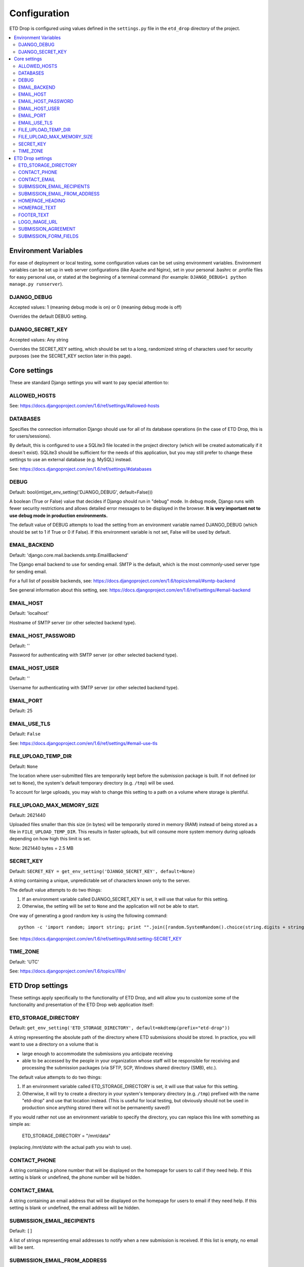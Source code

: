 =============
Configuration
=============

ETD Drop is configured using values defined in the ``settings.py`` file in the 
``etd_drop`` directory of the project.

.. contents::
    :local:
    :depth: 2

Environment Variables
=====================

For ease of deployment or local testing, some configuration values can be set 
using environment variables. Environment variables can be set up in web server 
configurations (like Apache and Nginx), set in your personal .bashrc 
or .profile files for easy personal use, or stated at the beginning of a 
terminal command (for example: ``DJANGO_DEBUG=1 python manage.py runserver``).

DJANGO_DEBUG
------------

Accepted values: 1 (meaning debug mode is on) or 0 (meaning debug mode is off)

Overrides the default DEBUG setting.

DJANGO_SECRET_KEY
-----------------

Accepted values: Any string

Overrides the SECRET_KEY setting, which should be set to a long, randomized 
string of characters used for security purposes (see the SECRET_KEY section 
later in this page).

Core settings
=============

These are standard Django settings you will want to pay special attention to:

ALLOWED_HOSTS
-------------

See: https://docs.djangoproject.com/en/1.6/ref/settings/#allowed-hosts

DATABASES
---------

Specifies the connection information Django should use for all of its 
database operations (in the case of ETD Drop, this is for users/sessions).

By default, this is configured to use a SQLite3 file located in the project 
directory (which will be created automatically if it doesn't exist). 
SQLite3 should be sufficient for the needs of this application, but you may 
still prefer to change these settings to use an external database (e.g. MySQL) 
instead.

See: https://docs.djangoproject.com/en/1.6/ref/settings/#databases

DEBUG
-----

Default: bool(int(get_env_setting('DJANGO_DEBUG', default=False)))

A boolean (True or False) value that decides if Django should run in "debug" 
mode. In debug mode, Django runs with fewer security restrictions and allows 
detailed error messages to be displayed in the browser. **It is very 
important not to use debug mode in production environments.**

The default value of DEBUG attempts to load the setting from an environment 
variable named DJANGO_DEBUG (which should be set to 1 if True or 0 if False). 
If this environment variable is not set, False will be used by default.

EMAIL_BACKEND
-------------

Default: 'django.core.mail.backends.smtp.EmailBackend'

The Django email backend to use for sending email. SMTP is the default, which 
is the most commonly-used server type for sending email.

For a full list of possible backends, see: 
https://docs.djangoproject.com/en/1.6/topics/email/#smtp-backend

See general information about this setting, see:
https://docs.djangoproject.com/en/1.6/ref/settings/#email-backend

EMAIL_HOST
----------

Default: 'localhost'

Hostname of SMTP server (or other selected backend type).

EMAIL_HOST_PASSWORD
-------------------

Default: ''

Password for authenticating with SMTP server (or other selected backend type).

EMAIL_HOST_USER
---------------

Default: ''

Username for authenticating with SMTP server (or other selected backend type).

EMAIL_PORT
----------

Default: 25

EMAIL_USE_TLS
-------------

Default: ``False``

See: https://docs.djangoproject.com/en/1.6/ref/settings/#email-use-tls

FILE_UPLOAD_TEMP_DIR
--------------------

Default: ``None``

The location where user-submitted files are temporarily kept before the 
submission package is built. If not defined (or set to ``None``), the system's 
default temporary directory (e.g. ``/tmp``) will be used.

To account for large uploads, you may wish to change this setting to a path 
on a volume where storage is plentiful.

FILE_UPLOAD_MAX_MEMORY_SIZE
---------------------------

Default: 2621440

Uploaded files smaller than this size (in bytes) will be temporarily stored 
in memory (RAM) instead of being stored as a file in ``FILE_UPLOAD_TEMP_DIR``. 
This results in faster uploads, but will consume more system memory during 
uploads depending on how high this limit is set.

Note: 2621440 bytes = 2.5 MB

SECRET_KEY
----------

Default: ``SECRET_KEY = get_env_setting('DJANGO_SECRET_KEY', default=None)``

A string containing a unique, unpredictable set of characters known only to 
the server.

The default value attempts to do two things:

1. If an environment variable called DJANGO_SECRET_KEY is set, it will use 
   that value for this setting.
2. Otherwise, the setting will be set to ``None`` and the application will 
   not be able to start.

One way of generating a good random key is using the following command::

    python -c 'import random; import string; print "".join([random.SystemRandom().choice(string.digits + string.letters + string.punctuation) for i in range(100)])'

See: https://docs.djangoproject.com/en/1.6/ref/settings/#std:setting-SECRET_KEY

TIME_ZONE
---------

Default: 'UTC'

See: https://docs.djangoproject.com/en/1.6/topics/i18n/

ETD Drop settings
=================

These settings apply specifically to the functionality of ETD Drop, and will 
allow you to customize some of the functionality and presentation of the ETD 
Drop web application itself:

ETD_STORAGE_DIRECTORY
---------------------

Default: ``get_env_setting('ETD_STORAGE_DIRECTORY', default=mkdtemp(prefix="etd-drop"))``

A string representing the absolute path of the directory where ETD submissions 
should be stored. In practice, you will want to use a directory on a volume 
that is

* large enough to accommodate the submissions you anticipate receiving
* able to be accessed by the people in your organization whose staff will be 
  responsible for receiving and processing the submission packages (via SFTP, 
  SCP, Windows shared directory (SMB), etc.).

The default value attempts to do two things:

1. If an environment variable called ETD_STORAGE_DIRECTORY is set, it will use 
   that value for this setting.
2. Otherwise, it will try to create a directory in your system's temporary 
   directory (e.g. ``/tmp``) prefixed with the name "etd-drop" and use that 
   location instead. (This is useful for local testing, but obviously should 
   not be used in production since anything stored there will not be 
   permanently saved!)

If you would rather not use an environment variable to specify the directory, 
you can replace this line with something as simple as:

    ETD_STORAGE_DIRECTORY = "/mnt/data"

(replacing `/mnt/data` with the actual path you wish to use).

CONTACT_PHONE
-------------

A string containing a phone number that will be displayed on the homepage for 
users to call if they need help. If this setting is blank or undefined, the 
phone number will be hidden.

CONTACT_EMAIL
-------------

A string containing an email address that will be displayed on the homepage 
for users to email if they need help. If this setting is blank or undefined, 
the email address will be hidden.

SUBMISSION_EMAIL_RECIPIENTS
---------------------------

Default: ``[]``

A list of strings representing email addresses to notify when a new submission 
is received. If this list is empty, no email will be sent.

SUBMISSION_EMAIL_FROM_ADDRESS
----------------------------- 

Default: "noreply@domain.edu"

A string containing the email address that will appear in the "From" header 
for notification emails sent by ETD Drop.

HOMEPAGE_HEADING
----------------

A string containing the title you wish to be shown on the homepage.
By default, this is set to ``"Submit Your Thesis"``.

HOMEPAGE_TEXT
-------------

A string containing the text you wish to appear on the homepage underneath the 
page title.
Any line breaks you use in this string will be converted to line breaks in the 
HTML, and a blank line between two lines of text will convert to a paragraph 
break.

By default, this is set to::

    """
    ETD Drop allows our graduate students to easily submit a copy of their thesis or dissertation electronically.

    After logging in you will be asked to upload your document as a PDF. If you have any supplemental files you will also have the option to submit this content as a ZIP file.

    If required, please make sure you have a signed and scanned Copyright License in PDF form available to include with your submission.

    Lastly, the submission form will ask for your document's title and abstract. You can copy and paste these from your document into the corresponding form inputs.

    It's that easy.
    """

FOOTER_TEXT
-----------

A string containing the text you wish to appear in the footer.
Any line breaks you use in this string will be converted to line breaks in the 
HTML, and a blank line between two lines of text will convert to a paragraph 
break.

By default, this is set to::

    """
    Footer text
    """

LOGO_IMAGE_URL
--------------

A string containing a URL to a logo image you wish to appear in the footer.

SUBMISSION_AGREEMENT
--------------------

A string containing the text you wish to appear above the "agreement" checkbox 
at the bottom of the submission form. Typically this represents the terms that 
the user will be agreeing to when submitting their ETD.
Any line breaks you use in this string will be converted to line breaks in the 
HTML, and a blank line between two lines of text will convert to a paragraph 
break.

By default, this is set to::

    """
    By clicking the box below I agree that this submission is complete. Any errors in this submission will require a complete re-submission. Please be sure.
    """

SUBMISSION_FORM_FIELDS
----------------------

This setting allows you to hide or make mandatory the various submission form 
fields that make up a submission. For instance, if you want to completely hide 
the "Subject" field from the form, you would change the following lines::

    'subject': {
        'visible': True,
        'required': False,
    },

to this::

    'subject': {
        'visible': False,
        'required': False,
    },

